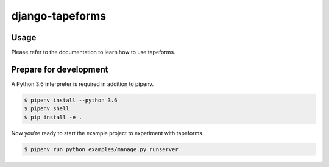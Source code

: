 django-tapeforms
================

.. image:: https://img.shields.io/pypi/v/django-tapeforms.svg
   :target: https://pypi.python.org/pypi/django-tapeforms
   :alt: Latest Version

.. image:: https://readthedocs.org/projects/django-tapeforms/badge/?version=latest
   :target: https://django-tapeforms.readthedocs.io/en/stable/?badge=latest
   :alt: Documentation Status

.. image:: https://travis-ci.org/stephrdev/django-tapeforms.svg?branch=master
   :target: https://travis-ci.org/stephrdev/django-tapeforms


Usage
-----

Please refer to the documentation to learn how to use tapeforms.


Prepare for development
-----------------------

A Python 3.6 interpreter is required in addition to pipenv.

.. code-block:: shell

    $ pipenv install --python 3.6
    $ pipenv shell
    $ pip install -e .


Now you're ready to start the example project to experiment with tapeforms.

.. code-block:: shell

    $ pipenv run python examples/manage.py runserver
